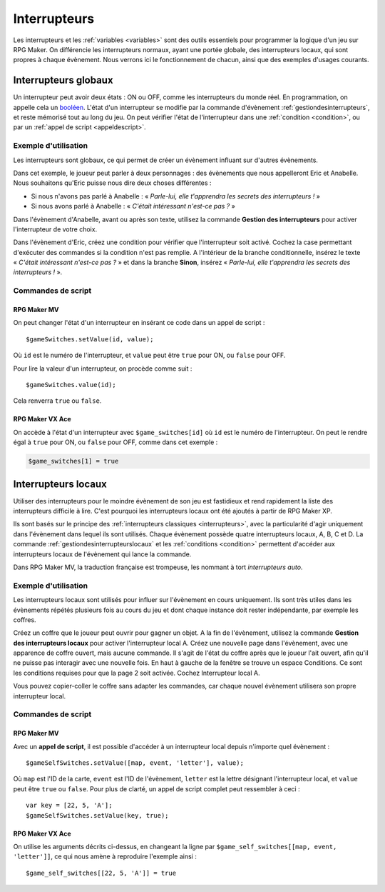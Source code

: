 Interrupteurs
=============

Les interrupteurs et les :ref:`variables <variables>` sont des outils essentiels pour programmer la logique d'un jeu sur RPG Maker. On différencie les interrupteurs normaux, ayant une portée globale, des interrupteurs locaux, qui sont propres à chaque évènement. Nous verrons ici le fonctionnement de chacun, ainsi que des exemples d'usages courants.

.. _interrupteurs:

Interrupteurs globaux
---------------------

Un interrupteur peut avoir deux états : ON ou OFF, comme les interrupteurs du monde réel. En programmation, on appelle cela un `booléen <https://fr.wikipedia.org/wiki/Bool%C3%A9en>`_. L'état d'un interrupteur se modifie par la commande d'évènement :ref:`gestiondesinterrupteurs`, et reste mémorisé tout au long du jeu. On peut vérifier l'état de l'interrupteur dans une :ref:`condition <condition>`, ou par un :ref:`appel de script <appeldescript>`.

Exemple d'utilisation
~~~~~~~~~~~~~~~~~~~~~

Les interrupteurs sont globaux, ce qui permet de créer un évènement influant sur d'autres évènements.

Dans cet exemple, le joueur peut parler à deux personnages : des évènements que nous appelleront Eric et Anabelle.
Nous souhaitons qu'Eric puisse nous dire deux choses différentes :

* Si nous n'avons pas parlé à Anabelle : « *Parle-lui, elle t'apprendra les secrets des interrupteurs !* »
* Si nous avons parlé à Anabelle : « *C'était intéressant n'est-ce pas ?* »

Dans l'évènement d'Anabelle, avant ou après son texte, utilisez la commande **Gestion des interrupteurs** pour
activer l'interrupteur de votre choix.

Dans l'évènement d'Eric, créez une condition pour vérifier que l'interrupteur soit activé. Cochez la case
permettant d'exécuter des commandes si la condition n'est pas remplie. A l'intérieur de la branche conditionnelle, insérez le texte
« *C'était intéressant n'est-ce pas ?* » et dans la branche **Sinon**, insérez « *Parle-lui, elle t'apprendra les secrets des interrupteurs !* ».

Commandes de script
~~~~~~~~~~~~~~~~~~~

RPG Maker MV
>>>>>>>>>>>>

On peut changer l'état d'un interrupteur en insérant ce code dans un appel de script ::

    $gameSwitches.setValue(id, value);

Où ``id`` est le numéro de l'interrupteur, et ``value`` peut être ``true`` pour ON, ou ``false`` pour OFF.

Pour lire la valeur d'un interrupteur, on procède comme suit ::

    $gameSwitches.value(id);

Cela renverra ``true`` ou ``false``.

RPG Maker VX Ace
>>>>>>>>>>>>>>>>

On accède à l'état d'un interrupteur avec ``$game_switches[id]`` où ``id`` est le numéro de l'interrupteur. On peut le rendre égal à ``true`` pour ON, ou ``false`` pour OFF, comme dans cet exemple :

.. code-block:: ruby

    $game_switches[1] = true

.. _interrupteurslocaux:

Interrupteurs locaux
--------------------

Utiliser des interrupteurs pour le moindre évènement de son jeu est fastidieux et rend rapidement la liste des interrupteurs difficile à lire. C'est pourquoi les interrupteurs locaux ont été ajoutés à partir de RPG Maker XP.

Ils sont basés sur le principe des :ref:`interrupteurs classiques <interrupteurs>`, avec la particularité d'agir uniquement dans l'évènement dans lequel ils sont utilisés. Chaque évènement possède quatre interrupteurs locaux, A, B, C et D. La commande :ref:`gestiondesinterrupteurslocaux` et les :ref:`conditions <condition>` permettent d'accéder aux interrupteurs locaux de l'évènement qui lance la commande.

Dans RPG Maker MV, la traduction française est trompeuse, les nommant à tort *interrupteurs auto*.

Exemple d'utilisation
~~~~~~~~~~~~~~~~~~~~~

Les interrupteurs locaux sont utilisés pour influer sur l'évènement en cours uniquement. Ils sont très utiles dans les évènements répétés plusieurs fois au cours du jeu et dont chaque instance doit rester indépendante, par exemple les coffres.

Créez un coffre que le joueur peut ouvrir pour gagner un objet. A la fin de l'évènement, utilisez la commande **Gestion des interrupteurs locaux** pour activer l'interrupteur local A. Créez une nouvelle page dans l'évènement, avec une apparence de coffre ouvert, mais aucune commande. Il s'agit de l'état du coffre après que le joueur l'ait ouvert, afin qu'il ne puisse pas interagir avec une nouvelle fois. En haut à gauche de la fenêtre se trouve un espace Conditions. Ce sont les conditions requises pour que la page 2 soit activée. Cochez Interrupteur local A.

Vous pouvez copier-coller le coffre sans adapter les commandes, car chaque nouvel évènement utilisera son propre interrupteur local.

Commandes de script
~~~~~~~~~~~~~~~~~~~

RPG Maker MV
>>>>>>>>>>>>

Avec un **appel de script**, il est possible d'accéder à un interrupteur local depuis n'importe quel évènement ::

    $gameSelfSwitches.setValue([map, event, 'letter'], value);

Où ``map`` est l'ID de la carte, ``event`` est l'ID de l'évènement, ``letter`` est la lettre désignant l'interrupteur local, et ``value`` peut être ``true`` ou ``false``. Pour plus de clarté, un appel de script complet peut ressembler à ceci ::

    var key = [22, 5, 'A'];
    $gameSelfSwitches.setValue(key, true);

RPG Maker VX Ace
>>>>>>>>>>>>>>>>

.. highlight:: ruby

On utilise les arguments décrits ci-dessus, en changeant la ligne par ``$game_self_switches[[map, event, 'letter']]``, ce qui nous amène à reproduire l'exemple ainsi ::

    $game_self_switches[[22, 5, 'A']] = true
